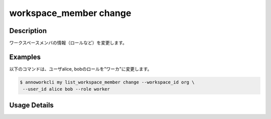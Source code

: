 =========================================
workspace_member change
=========================================

Description
=================================
ワークスペースメンバの情報（ロールなど）を変更します。


Examples
=================================

以下のコマンドは、ユーザalice, bobのロールを"ワーカ"に変更します。

.. code-block:: 

    $ annoworkcli my list_workspace_member change --workspace_id org \
     --user_id alice bob --role worker



Usage Details
=================================

.. argparse::
   :ref: annoworkcli.workspace_member.change_workspace_member_properties.add_parser
   :prog: annoworkcli workspace_member change
   :nosubcommands:
   :nodefaultconst: